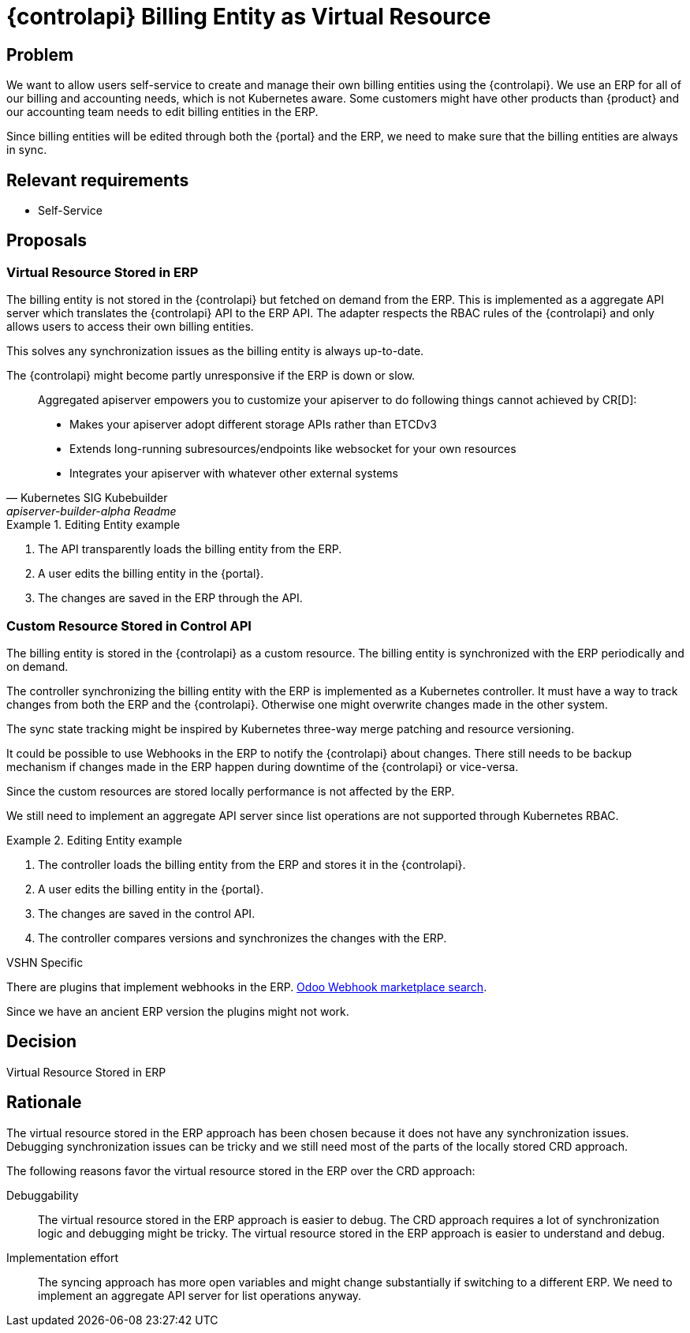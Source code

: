 = {controlapi} Billing Entity as Virtual Resource

== Problem

We want to allow users self-service to create and manage their own billing entities using the {controlapi}.
We use an ERP for all of our billing and accounting needs, which is not Kubernetes aware.
Some customers might have other products than {product} and our accounting team needs to edit billing entities in the ERP.

Since billing entities will be edited through both the {portal} and the ERP, we need to make sure that the billing entities are always in sync.

== Relevant requirements

* Self-Service

== Proposals

=== Virtual Resource Stored in ERP

The billing entity is not stored in the {controlapi} but fetched on demand from the ERP.
This is implemented as a aggregate API server which translates the {controlapi} API to the ERP API.
The adapter respects the RBAC rules of the {controlapi} and only allows users to access their own billing entities.

This solves any synchronization issues as the billing entity is always up-to-date.

The {controlapi} might become partly unresponsive if the ERP is down or slow.

[quote,Kubernetes SIG Kubebuilder,apiserver-builder-alpha Readme,href=https://github.com/kubernetes-sigs/apiserver-builder-alpha]
____
Aggregated apiserver empowers you to customize your apiserver to do following things cannot achieved by CR[D]:

* Makes your apiserver adopt different storage APIs rather than ETCDv3
* Extends long-running subresources/endpoints like websocket for your own resources
* Integrates your apiserver with whatever other external systems
____

.Editing Entity example
[example]
====
. The API transparently loads the billing entity from the ERP.
. A user edits the billing entity in the {portal}.
. The changes are saved in the ERP through the API.
====

=== Custom Resource Stored in Control API

The billing entity is stored in the {controlapi} as a custom resource.
The billing entity is synchronized with the ERP periodically and on demand.

The controller synchronizing the billing entity with the ERP is implemented as a Kubernetes controller.
It must have a way to track changes from both the ERP and the {controlapi}.
Otherwise one might overwrite changes made in the other system.

The sync state tracking might be inspired by Kubernetes three-way merge patching and resource versioning.

It could be possible to use Webhooks in the ERP to notify the {controlapi} about changes.
There still needs to be backup mechanism if changes made in the ERP happen during downtime of the {controlapi} or vice-versa.

Since the custom resources are stored locally performance is not affected by the ERP.

We still need to implement an aggregate API server since list operations are not supported through Kubernetes RBAC.

.Editing Entity example
[example]
====
. The controller loads the billing entity from the ERP and stores it in the {controlapi}.
. A user edits the billing entity in the {portal}.
. The changes are saved in the control API.
. The controller compares versions and synchronizes the changes with the ERP.
====

.VSHN Specific
****
There are plugins that implement webhooks in the ERP. https://apps.odoo.com/apps/modules/browse?search=Odoo%20Webhook[Odoo Webhook marketplace search].

Since we have an ancient ERP version the plugins might not work.
****

== Decision

Virtual Resource Stored in ERP

== Rationale

The virtual resource stored in the ERP approach has been chosen because it does not have any synchronization issues.
Debugging synchronization issues can be tricky and we still need most of the parts of the locally stored CRD approach.

The following reasons favor the virtual resource stored in the ERP over the CRD approach:

Debuggability::
  The virtual resource stored in the ERP approach is easier to debug.
  The CRD approach requires a lot of synchronization logic and debugging might be tricky.
  The virtual resource stored in the ERP approach is easier to understand and debug.

Implementation effort::
  The syncing approach has more open variables and might change substantially if switching to a different ERP.
  We need to implement an aggregate API server for list operations anyway.
